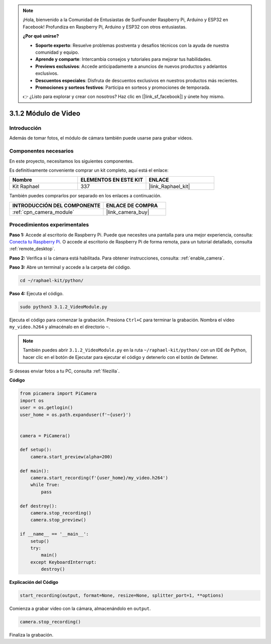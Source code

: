 .. note::

    ¡Hola, bienvenido a la Comunidad de Entusiastas de SunFounder Raspberry Pi, Arduino y ESP32 en Facebook! Profundiza en Raspberry Pi, Arduino y ESP32 con otros entusiastas.

    **¿Por qué unirse?**

    - **Soporte experto**: Resuelve problemas postventa y desafíos técnicos con la ayuda de nuestra comunidad y equipo.
    - **Aprende y comparte**: Intercambia consejos y tutoriales para mejorar tus habilidades.
    - **Previews exclusivos**: Accede anticipadamente a anuncios de nuevos productos y adelantos exclusivos.
    - **Descuentos especiales**: Disfruta de descuentos exclusivos en nuestros productos más recientes.
    - **Promociones y sorteos festivos**: Participa en sorteos y promociones de temporada.

    👉 ¿Listo para explorar y crear con nosotros? Haz clic en [|link_sf_facebook|] y únete hoy mismo.

.. _3.1.2_py:

3.1.2 Módulo de Video
=========================

Introducción
-----------------

Además de tomar fotos, el módulo de cámara también puede usarse para grabar videos.

Componentes necesarios
------------------------------

En este proyecto, necesitamos los siguientes componentes. 

.. image:: ../img/photo1.png
  :width: 800

Es definitivamente conveniente comprar un kit completo, aquí está el enlace: 

.. list-table::
    :widths: 20 20 20
    :header-rows: 1

    *   - Nombre	
        - ELEMENTOS EN ESTE KIT
        - ENLACE
    *   - Kit Raphael
        - 337
        - |link_Raphael_kit|

También puedes comprarlos por separado en los enlaces a continuación.

.. list-table::
    :widths: 30 20
    :header-rows: 1

    *   - INTRODUCCIÓN DEL COMPONENTE
        - ENLACE DE COMPRA

    *   - :ref:`cpn_camera_module`
        - |link_camera_buy|

Procedimientos experimentales
---------------------------------

**Paso 1:** Accede al escritorio de Raspberry Pi. Puede que necesites una pantalla para una mejor experiencia, consulta: `Conecta tu Raspberry Pi <https://projects.raspberrypi.org/en/projects/raspberry-pi-setting-up/3>`_. O accede al escritorio de Raspberry Pi de forma remota, para un tutorial detallado, consulta :ref:`remote_desktop`.

**Paso 2:** Verifica si la cámara está habilitada. Para obtener instrucciones, consulta: :ref:`enable_camera`.

**Paso 3:** Abre un terminal y accede a la carpeta del código.

.. code-block::

    cd ~/raphael-kit/python/

**Paso 4:** Ejecuta el código.

.. code-block::

    sudo python3 3.1.2_VideoModule.py

Ejecuta el código para comenzar la grabación. Presiona ``Ctrl+C`` para terminar la grabación. Nombra el video ``my_video.h264`` y almacénalo en el directorio ``~``.

.. note::

    También puedes abrir ``3.1.2_VideoModule.py`` en la ruta ``~/raphael-kit/python/`` con un IDE de Python, hacer clic en el botón de Ejecutar para ejecutar el código y detenerlo con el botón de Detener.

Si deseas enviar fotos a tu PC, consulta :ref:`filezilla`.

**Código**

.. code-block:: python

    from picamera import PiCamera
    import os
    user = os.getlogin()
    user_home = os.path.expanduser(f'~{user}')


    camera = PiCamera()
    
    def setup():
        camera.start_preview(alpha=200)
    
    def main():
        camera.start_recording(f'{user_home}/my_video.h264')
        while True:
            pass    
    
    def destroy():
        camera.stop_recording()
        camera.stop_preview()
    
    if __name__ == '__main__':
        setup()
        try:
            main()
        except KeyboardInterrupt:
            destroy()

**Explicación del Código**

.. code-block:: python

    start_recording(output, format=None, resize=None, splitter_port=1, **options)

Comienza a grabar video con la cámara, almacenándolo en ``output``.

.. code-block:: python

    camera.stop_recording()

Finaliza la grabación.

